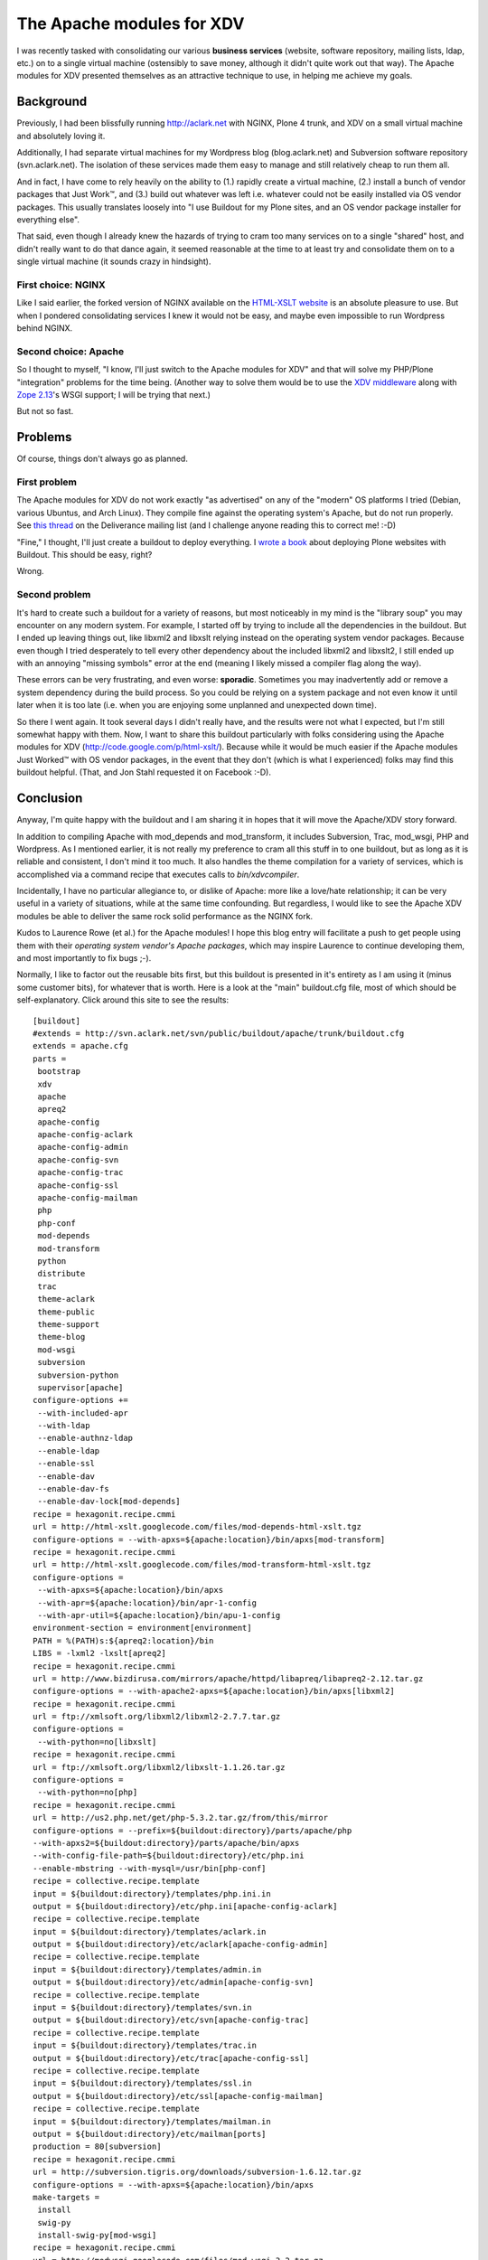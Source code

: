 The Apache modules for XDV
==========================

.. post:: 2010/07/12
   :tags: plone, python
   :category: python
   :author: me
   :location: DC
   :language: en

I was recently tasked with consolidating our various **business services** (website, software repository, mailing lists, ldap, etc.) on to a single virtual machine (ostensibly to save money, although it didn't quite work out that way). The Apache modules for XDV presented themselves as an attractive technique to use, in helping me achieve my goals.

Background
----------

Previously, I had been blissfully running http://aclark.net with NGINX, Plone 4 trunk, and XDV on a small virtual machine and absolutely loving it.

Additionally, I had separate virtual machines for my Wordpress blog (blog.aclark.net) and Subversion software repository (svn.aclark.net).  The isolation of these services made them easy to manage and still relatively cheap to run them all.

And in fact, I have come to rely heavily on the ability to (1.) rapidly create a virtual machine, (2.) install a bunch of vendor packages that Just Work™, and (3.) build out whatever was left i.e. whatever could not be easily installed via OS vendor packages. This usually translates loosely into "I use Buildout for my Plone sites, and an OS vendor package installer for everything else".

That said, even though I already knew the hazards of trying to cram too many services on to a single "shared" host, and didn't really want to do that dance again, it seemed reasonable at the time to at least try and consolidate them on to a single virtual machine (it sounds crazy in hindsight).

First choice: NGINX
~~~~~~~~~~~~~~~~~~~

Like I said earlier, the forked version of NGINX available on the `HTML-XSLT website`_ is an absolute pleasure to use. But when I pondered consolidating services I knew it would not be easy, and maybe even impossible to run Wordpress behind NGINX.

Second choice: Apache
~~~~~~~~~~~~~~~~~~~~~

So I thought to myself, "I know, I'll just switch to the Apache modules for XDV" and that will solve my PHP/Plone "integration" problems for the time being. (Another way to solve them would be to use the `XDV middleware`_ along with `Zope 2.13`_'s WSGI support; I will be trying that next.)

But not so fast.

Problems
--------

Of course, things don't always go as planned.

First problem
~~~~~~~~~~~~~

The Apache modules for XDV do not work exactly "as advertised" on any of the "modern" OS platforms I tried (Debian, various Ubuntus, and Arch Linux). They compile fine against the operating system's Apache, but do not run properly. See `this thread`_ on the Deliverance mailing list (and I challenge anyone reading this to correct me! :-D)

"Fine," I thought, I'll just create a buildout to deploy everything. I `wrote a book`_ about deploying Plone websites with Buildout. This should be easy, right?

Wrong.

Second problem
~~~~~~~~~~~~~~

It's hard to create such a buildout for a variety of reasons, but most noticeably in my mind is the "library soup" you may encounter on any modern system. For example, I started off by trying to include all the dependencies in the buildout. But I ended up leaving things out, like libxml2 and libxslt relying instead on the operating system vendor packages. Because even though I tried desperately to tell every other dependency about the included libxml2 and libxslt2, I still ended up with an annoying "missing symbols" error at the end (meaning I likely missed a compiler flag along the way).

These errors can be very frustrating, and even worse: **sporadic**.  Sometimes you may inadvertently add or remove a system dependency during the build process. So you could be relying on a system package and not even know it until later when it is too late (i.e. when you are enjoying some unplanned and unexpected down time).

So there I went again. It took several days I didn't really have, and the results were not what I expected, but I'm still somewhat happy with them. Now, I want to share this buildout particularly with folks considering using the Apache modules for XDV (`http://code.google.com/p/html-xslt/`_). Because while it would be much easier if the Apache modules Just Worked™ with OS vendor packages, in the event that they don't (which is what I experienced) folks may find this buildout helpful. (That, and Jon Stahl requested it on Facebook :-D).

Conclusion
----------

Anyway, I'm quite happy with the buildout and I am sharing it in hopes that it will move the Apache/XDV story forward.

In addition to compiling Apache with mod\_depends and mod\_transform, it includes Subversion, Trac, mod\_wsgi, PHP and Wordpress. As I mentioned earlier, it is not really my preference to cram all this stuff in to one buildout, but as long as it is reliable and consistent, I don't mind it too much. It also handles the theme compilation for a variety of services, which is accomplished via a command recipe that executes calls to *bin/xdvcompiler*.

Incidentally, I have no particular allegiance to, or dislike of Apache: more like a love/hate relationship; it can be very useful in a variety of situations, while at the same time confounding. But regardless, I would like to see the Apache XDV modules be able to deliver the same rock solid performance as the NGINX fork.

Kudos to Laurence Rowe (et al.) for the Apache modules! I hope this blog entry will facilitate a push to get people using them with their *operating system vendor's Apache packages*, which may inspire Laurence to continue developing them, and most importantly to fix bugs ;-).

Normally, I like to factor out the reusable bits first, but this buildout is presented in it's entirety as I am using it (minus some customer bits), for whatever that is worth. Here is a look at the "main" buildout.cfg file, most of which should be self-explanatory. Click around this site to see the results:

::

    [buildout]
    #extends = http://svn.aclark.net/svn/public/buildout/apache/trunk/buildout.cfg
    extends = apache.cfg
    parts =
     bootstrap
     xdv
     apache
     apreq2
     apache-config
     apache-config-aclark
     apache-config-admin
     apache-config-svn
     apache-config-trac
     apache-config-ssl
     apache-config-mailman
     php
     php-conf
     mod-depends
     mod-transform
     python
     distribute
     trac
     theme-aclark
     theme-public
     theme-support
     theme-blog
     mod-wsgi
     subversion
     subversion-python
     supervisor[apache]
    configure-options +=
     --with-included-apr
     --with-ldap
     --enable-authnz-ldap
     --enable-ldap
     --enable-ssl
     --enable-dav
     --enable-dav-fs
     --enable-dav-lock[mod-depends]
    recipe = hexagonit.recipe.cmmi
    url = http://html-xslt.googlecode.com/files/mod-depends-html-xslt.tgz
    configure-options = --with-apxs=${apache:location}/bin/apxs[mod-transform]
    recipe = hexagonit.recipe.cmmi
    url = http://html-xslt.googlecode.com/files/mod-transform-html-xslt.tgz
    configure-options =
     --with-apxs=${apache:location}/bin/apxs
     --with-apr=${apache:location}/bin/apr-1-config
     --with-apr-util=${apache:location}/bin/apu-1-config
    environment-section = environment[environment]
    PATH = %(PATH)s:${apreq2:location}/bin
    LIBS = -lxml2 -lxslt[apreq2]
    recipe = hexagonit.recipe.cmmi
    url = http://www.bizdirusa.com/mirrors/apache/httpd/libapreq/libapreq2-2.12.tar.gz
    configure-options = --with-apache2-apxs=${apache:location}/bin/apxs[libxml2]
    recipe = hexagonit.recipe.cmmi
    url = ftp://xmlsoft.org/libxml2/libxml2-2.7.7.tar.gz
    configure-options =
     --with-python=no[libxslt]
    recipe = hexagonit.recipe.cmmi
    url = ftp://xmlsoft.org/libxml2/libxslt-1.1.26.tar.gz
    configure-options =
     --with-python=no[php]
    recipe = hexagonit.recipe.cmmi
    url = http://us2.php.net/get/php-5.3.2.tar.gz/from/this/mirror
    configure-options = --prefix=${buildout:directory}/parts/apache/php
    --with-apxs2=${buildout:directory}/parts/apache/bin/apxs
    --with-config-file-path=${buildout:directory}/etc/php.ini
    --enable-mbstring --with-mysql=/usr/bin[php-conf]
    recipe = collective.recipe.template
    input = ${buildout:directory}/templates/php.ini.in
    output = ${buildout:directory}/etc/php.ini[apache-config-aclark]
    recipe = collective.recipe.template
    input = ${buildout:directory}/templates/aclark.in
    output = ${buildout:directory}/etc/aclark[apache-config-admin]
    recipe = collective.recipe.template
    input = ${buildout:directory}/templates/admin.in
    output = ${buildout:directory}/etc/admin[apache-config-svn]
    recipe = collective.recipe.template
    input = ${buildout:directory}/templates/svn.in
    output = ${buildout:directory}/etc/svn[apache-config-trac]
    recipe = collective.recipe.template
    input = ${buildout:directory}/templates/trac.in
    output = ${buildout:directory}/etc/trac[apache-config-ssl]
    recipe = collective.recipe.template
    input = ${buildout:directory}/templates/ssl.in
    output = ${buildout:directory}/etc/ssl[apache-config-mailman]
    recipe = collective.recipe.template
    input = ${buildout:directory}/templates/mailman.in
    output = ${buildout:directory}/etc/mailman[ports]
    production = 80[subversion]
    recipe = hexagonit.recipe.cmmi
    url = http://subversion.tigris.org/downloads/subversion-1.6.12.tar.gz
    configure-options = --with-apxs=${apache:location}/bin/apxs
    make-targets =
     install
     swig-py
     install-swig-py[mod-wsgi]
    recipe = hexagonit.recipe.cmmi
    url = http://modwsgi.googlecode.com/files/mod_wsgi-3.2.tar.gz
    configure-options =
     --with-apxs=${apache:location}/bin/apxs
     --with-python=${buildout:directory}/parts/python/bin/python[subversion-python]
    recipe = plone.recipe.command
    libdir = ${python:location}/lib/python2.6/site-packages
    command =
     rm -rf ${subversion-python:libdir}/svn
     rm -rf ${subversion-python:libdir}/libsvn
     cp -prv ${subversion:location}/lib/svn-python/libsvn ${subversion-python:libdir}
     cp -prv ${subversion:location}/lib/svn-python/svn ${subversion-python:libdir}
    update-command = ${subversion-python:command}[python]
    recipe = hexagonit.recipe.cmmi
    url = http://www.python.org/ftp/python/2.6.5/Python-2.6.5.tgz
    configure-options = --enable-shared[python-exe]
    executable = ${buildout:directory}/parts/python/bin/python[distribute]
    recipe = plone.recipe.command
    command =
     wget http://python-distribute.org/distribute_setup.py
     ${python-exe:executable} distribute_setup.py[xdv]
    recipe = zc.recipe.egg[trac]
    recipe = plone.recipe.command
    command =
     ${buildout:directory}/parts/python/bin/easy_install Trac
     ${buildout:directory}/parts/python/bin/easy_install TracSubversionLocation[theme-public]
    recipe = plone.recipe.command
    command =
     ${buildout:bin-directory}/xdvcompiler 
     /srv/trac/public/theme/rules.xml 
     /srv/trac/public/theme/index.html 
     --output=${buildout:directory}/etc/trac-public.xsl
    update-command = ${:command}[theme-support]
    recipe = plone.recipe.command
    command =
     ${buildout:bin-directory}/xdvcompiler 
     /srv/trac/support/theme/rules.xml 
     /srv/trac/support/theme/index.html 
     --output=${buildout:directory}/etc/trac-support.xsl
    update-command = ${:command}[theme-aclark]
    recipe = plone.recipe.command
    command =
     ${buildout:bin-directory}/xdvcompiler 
     /srv/aclark/theme/rules.xml 
     /srv/aclark/theme/index.html 
     --output=${buildout:directory}/etc/theme-aclark.xsl
    update-command = ${:command}[theme-blog]
    recipe = plone.recipe.command
    command =
     ${buildout:bin-directory}/xdvcompiler 
     /srv/blog/theme/rules.xml 
     /srv/blog/theme/index.html 
     --output=${buildout:directory}/etc/theme-blog.xsl
    update-command = ${:command}

You can check out the rest of the buildout `here`_ (themed with XDV :-)). And if you enjoy this post, please feel free to pick up a copy of `Plone 3.3 Site Administration`_ from PACKT Publishing, due out any day now (I am expecting to review pre-finals this week some time).

.. _HTML-XSLT website: http://code.google.com/p/html-xslt/
.. _XDV middleware: http://pypi.python.org/pypi/dv.xdvserver
.. _Zope 2.13: http://pypi.python.org/pypi/Zope2/2.13.0a1
.. _this thread: http://www.coactivate.org/projects/deliverance/lists/deliverance-discussion/archive/2010/06/1276982495896/forum_view
.. _wrote a book: http://blog.aclark.net/2010/03/30/blood-sweat-tears-and-a-new-plone-book/
.. _`http://code.google.com/p/html-xslt/`: http://code.google.com/p/html-xslt/
.. _here: http://svn.aclark.net/trac/public/browser/buildout/aclark/apache-xdv/trunk
.. _Plone 3.3 Site Administration: http://aclark.net
